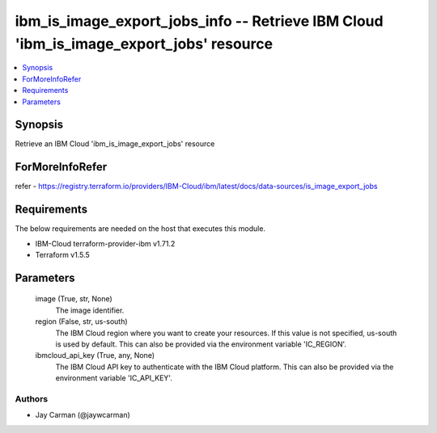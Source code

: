 
ibm_is_image_export_jobs_info -- Retrieve IBM Cloud 'ibm_is_image_export_jobs' resource
=======================================================================================

.. contents::
   :local:
   :depth: 1


Synopsis
--------

Retrieve an IBM Cloud 'ibm_is_image_export_jobs' resource


ForMoreInfoRefer
----------------
refer - https://registry.terraform.io/providers/IBM-Cloud/ibm/latest/docs/data-sources/is_image_export_jobs

Requirements
------------
The below requirements are needed on the host that executes this module.

- IBM-Cloud terraform-provider-ibm v1.71.2
- Terraform v1.5.5



Parameters
----------

  image (True, str, None)
    The image identifier.


  region (False, str, us-south)
    The IBM Cloud region where you want to create your resources. If this value is not specified, us-south is used by default. This can also be provided via the environment variable 'IC_REGION'.


  ibmcloud_api_key (True, any, None)
    The IBM Cloud API key to authenticate with the IBM Cloud platform. This can also be provided via the environment variable 'IC_API_KEY'.













Authors
~~~~~~~

- Jay Carman (@jaywcarman)

